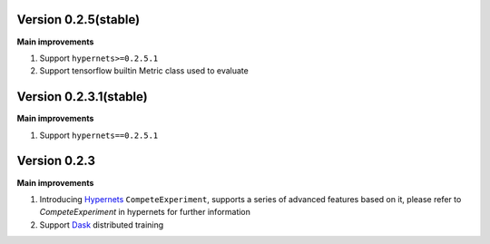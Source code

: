 Version 0.2.5(stable)
---------------------
**Main improvements**

1. Support ``hypernets>=0.2.5.1``
2. Support tensorflow builtin Metric class used to evaluate



Version 0.2.3.1(stable)
---------------------
**Main improvements**

1. Support ``hypernets==0.2.5.1``


Version 0.2.3
---------------------
**Main improvements**

1. Introducing `Hypernets <https://github.com/DataCanvasIO/Hypernets>`_  ``CompeteExperiment``, supports a series of advanced features based on it, please refer to `CompeteExperiment` in hypernets for further information
2. Support `Dask <https://www.dask.org/>`_ distributed training
